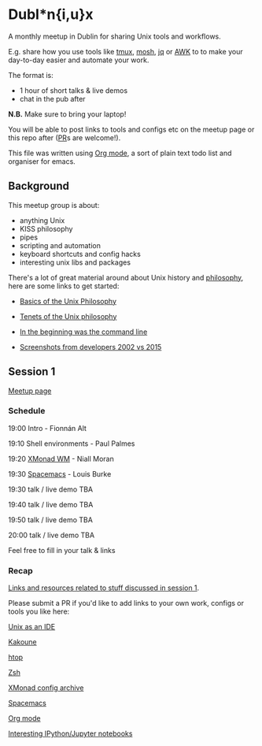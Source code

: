 * Dubl*n{i,u}x
A monthly meetup in Dublin for sharing Unix tools and workflows.

E.g. share how you use tools like [[https://tmux.github.io][tmux]], [[https://mosh.org][mosh]], [[https://stedolan.github.io/jq/][jq]] or [[https://www.gnu.org/software/gawk/manual/gawk.html][AWK]] to to make your day-to-day easier and automate your work.

The format is:
- 1 hour of short talks & live demos
- chat in the pub after

*N.B.* Make sure to bring your laptop!

You will be able to post links to tools and configs etc on the meetup page or this repo after ([[https://help.github.com/articles/creating-a-pull-request/][PR]]s are welcome!).

This file was written using [[http://orgmode.org/worg/org-tutorials/][Org mode]], a sort of plain text todo list and organiser for emacs.

** Background
This meetup group is about:
- anything Unix
- KISS philosophy
- pipes
- scripting and automation
- keyboard shortcuts and config hacks
- interesting unix libs and packages

There's a lot of great material around about Unix history and [[https://en.wikipedia.org/wiki/Unix_philosophy][philosophy]], here are some links to get started:

- [[http://www.catb.org/esr/writings/taoup/html/ch01s06.html][Basics of the Unix Philosophy]]

- [[http://www.ru.j-npcs.org/usoft/WWW/LJ/Articles/unixtenets.html][Tenets of the Unix philosophy]]

- [[http://cristal.inria.fr/~weis/info/commandline.html][In the beginning was the command line]]

- [[https://anders.unix.se/2015/12/10/screenshots-from-developers--2002-vs.-2015/][Screenshots from developers 2002 vs 2015]]

** Session 1
[[http://www.meetup.com/Dublin-Unix-Users-Group/events/233816925/][Meetup page]]

*** Schedule
19:00  Intro - Fionnán Alt

19:10  Shell environments - Paul Palmes

19:20  [[http://xmonad.org][XMonad WM]] - Niall Moran

19:30  [[https://github.com/syl20bnr/spacemacs][Spacemacs]] - Louis Burke

19:30  talk / live demo TBA
 
19:40  talk / live demo TBA

19:50  talk / live demo TBA

20:00  talk / live demo TBA

Feel free to fill in your talk & links

*** Recap
_Links and resources related to stuff discussed in session 1_.

Please submit a PR if you'd like to add links to your own work, configs or tools you like here:

[[https://sanctum.geek.nz/arabesque/series/unix-as-ide/][Unix as an IDE]]

[[https://github.com/mawww/kakoune][Kakoune]]

[[https://hisham.hm/htop/index.php?page=faq][htop]]

[[http://www.zsh.org][Zsh]]

[[https://wiki.haskell.org/Xmonad/Config_archive][XMonad config archive]]

[[http://spacemacs.org][Spacemacs]]

[[http://orgmode.org][Org mode]]

[[https://github.com/ipython/ipython/wiki/A-gallery-of-interesting-IPython-Notebooks][Interesting IPython/Jupyter notebooks]]
